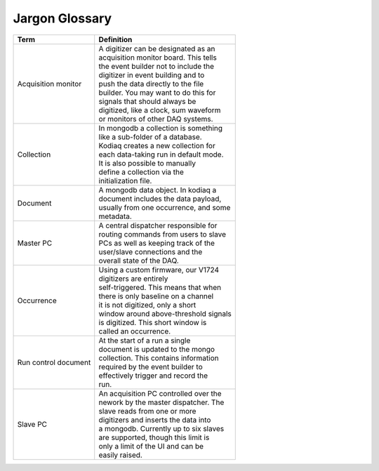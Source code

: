 =================
Jargon Glossary
=================

+-------------------+----------------------------------------+
| Term              |    Definition                          |
+===================+========================================+
| Acquisition       | | A digitizer can be designated as an  |
| monitor           | | acquisition monitor board. This tells|
|                   | | the event builder not to include the |
|                   | | digitizer in event building and to   |
|                   | | push the data directly to the file   |
|                   | | builder. You may want to do this for |
|                   | | signals that should always be        |
|                   | | digitized, like a clock, sum waveform|
|                   | | or monitors of other DAQ systems.    |
+-------------------+----------------------------------------+
| Collection        | | In mongodb a collection is something |
|                   | | like a sub-folder of a database.     |
|                   | | Kodiaq creates a new collection for  | 
|                   | | each data-taking run in default mode.|
|                   | | It is also possible to manually      |
|                   | | define a collection via the          |
|                   | | initialization file.                 |
+-------------------+----------------------------------------+
| Document          | | A mongodb data object. In kodiaq a   |
|                   | | document includes the data payload,  |
|                   | | usually from one occurrence, and some|
|                   | | metadata.                            |
+-------------------+----------------------------------------+
| Master PC         | | A central dispatcher responsible for |
|                   | | routing commands from users to slave |
|                   | | PCs as well as keeping track of the  |
|                   | | user/slave connections and the       |
|                   | | overall state of the DAQ.            |
+-------------------+----------------------------------------+
| Occurrence        | | Using a custom firmware, our V1724   |
|                   | | digitizers are entirely              |
|                   | | self-triggered. This means that when |
|                   | | there is only baseline on a channel  |
|                   | | it is not digitized, only a short    |
|                   | | window around above-threshold signals|
|                   | | is digitized. This short window is   |
|                   | | called an occurrence.                |
+-------------------+----------------------------------------+
| Run control       | | At the start of a run a single       |
| document          | | document is updated to the mongo     |
|                   | | collection. This contains information|
|                   | | required by the event builder to     |
|                   | | effectively trigger and record the   |
|                   | | run.                                 |
+-------------------+----------------------------------------+
| Slave PC          | | An acquisition PC controlled over the|
|                   | | nework by the master dispatcher. The |
|                   | | slave reads from one or more         |
|                   | | digitizers and inserts the data into |
|                   | | a mongodb. Currently up to six slaves|
|                   | | are supported, though this limit is  |
|                   | | only a limit of the UI and can be    |
|                   | | easily raised.                       |
+-------------------+----------------------------------------+

